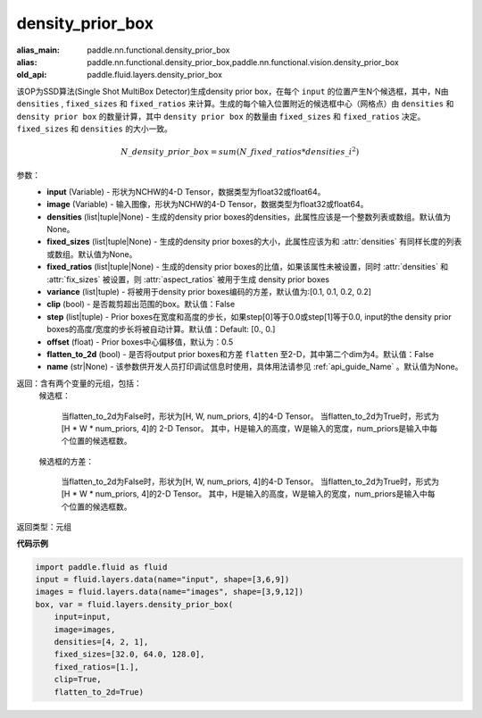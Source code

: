 .. _cn_api_fluid_layers_density_prior_box:

density_prior_box
-------------------------------

.. py:function:: paddle.fluid.layers.density_prior_box(input, image, densities=None, fixed_sizes=None, fixed_ratios=None, variance=[0.1, 0.1, 0.2, 0.2], clip=False, steps=[0.0, 0.0], offset=0.5, flatten_to_2d=False, name=None)

:alias_main: paddle.nn.functional.density_prior_box
:alias: paddle.nn.functional.density_prior_box,paddle.nn.functional.vision.density_prior_box
:old_api: paddle.fluid.layers.density_prior_box







该OP为SSD算法(Single Shot MultiBox Detector)生成density prior box，在每个 ``input`` 的位置产生N个候选框，其中，N由 ``densities`` , ``fixed_sizes`` 和 ``fixed_ratios`` 来计算。生成的每个输入位置附近的候选框中心（网格点）由 ``densities`` 和 ``density prior box`` 的数量计算，其中 ``density prior box`` 的数量由 ``fixed_sizes`` 和 ``fixed_ratios`` 决定。``fixed_sizes`` 和 ``densities`` 的大小一致。

.. math::

  N\_density\_prior\_box =sum(N\_fixed\_ratios * {densities\_i}^2)


参数：
  - **input** (Variable) - 形状为NCHW的4-D Tensor，数据类型为float32或float64。
  - **image** (Variable) - 输入图像，形状为NCHW的4-D Tensor，数据类型为float32或float64。
  - **densities** (list|tuple|None) - 生成的density prior boxes的densities，此属性应该是一个整数列表或数组。默认值为None。
  - **fixed_sizes** (list|tuple|None) - 生成的density prior boxes的大小，此属性应该为和 :attr:`densities` 有同样长度的列表或数组。默认值为None。
  - **fixed_ratios** (list|tuple|None) - 生成的density prior boxes的比值，如果该属性未被设置，同时 :attr:`densities` 和 :attr:`fix_sizes` 被设置，则 :attr:`aspect_ratios` 被用于生成 density prior boxes
  - **variance** (list|tuple) - 将被用于density prior boxes编码的方差，默认值为:[0.1, 0.1, 0.2, 0.2]
  - **clip** (bool) - 是否裁剪超出范围的box。默认值：False
  - **step** (list|tuple) - Prior boxes在宽度和高度的步长，如果step[0]等于0.0或step[1]等于0.0, input的the density prior boxes的高度/宽度的步长将被自动计算。默认值：Default: [0., 0.]
  - **offset** (float) - Prior boxes中心偏移值，默认为：0.5
  - **flatten_to_2d** (bool) - 是否将output prior boxes和方差 ``flatten`` 至2-D，其中第二个dim为4。默认值：False
  - **name** (str|None) - 该参数供开发人员打印调试信息时使用，具体用法请参见 :ref:`api_guide_Name` 。默认值为None。


返回：含有两个变量的元组，包括：
  候选框：

    当flatten_to_2d为False时，形状为[H, W, num_priors, 4]的4-D Tensor。
    当flatten_to_2d为True时，形式为[H * W * num_priors, 4]的 2-D Tensor。
    其中，H是输入的高度，W是输入的宽度，num_priors是输入中每个位置的候选框数。

  候选框的方差：

    当flatten_to_2d为False时，形状为[H, W, num_priors, 4]的4-D Tensor。
    当flatten_to_2d为True时，形式为[H * W * num_priors, 4]的2-D Tensor。
    其中，H是输入的高度，W是输入的宽度，num_priors是输入中每个位置的候选框数。

返回类型：元组

**代码示例**

.. code-block:: python
    
    import paddle.fluid as fluid
    input = fluid.layers.data(name="input", shape=[3,6,9])
    images = fluid.layers.data(name="images", shape=[3,9,12])
    box, var = fluid.layers.density_prior_box(
        input=input,
        image=images,
        densities=[4, 2, 1],
        fixed_sizes=[32.0, 64.0, 128.0],
        fixed_ratios=[1.],
        clip=True,
        flatten_to_2d=True)
